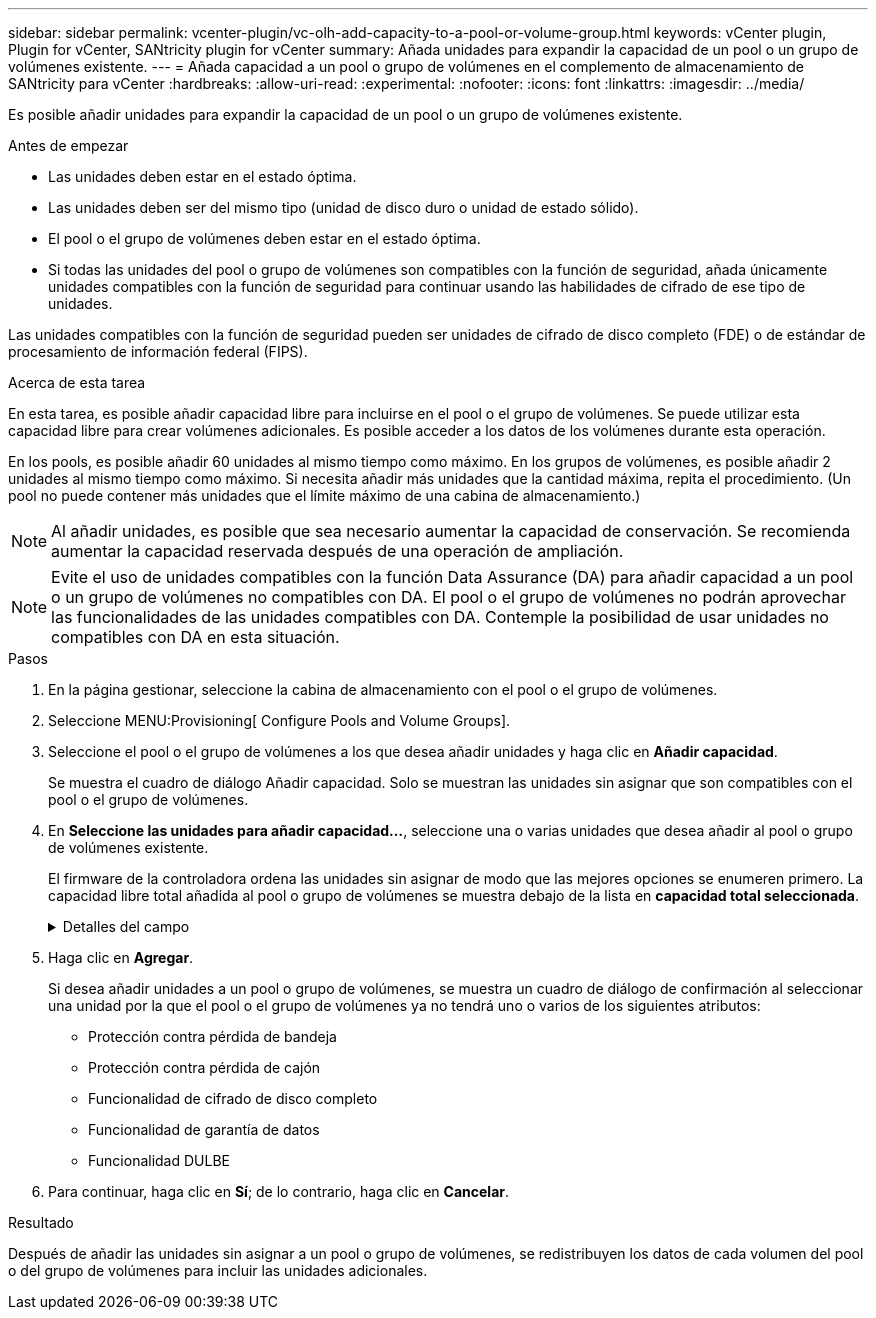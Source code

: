 ---
sidebar: sidebar 
permalink: vcenter-plugin/vc-olh-add-capacity-to-a-pool-or-volume-group.html 
keywords: vCenter plugin, Plugin for vCenter, SANtricity plugin for vCenter 
summary: Añada unidades para expandir la capacidad de un pool o un grupo de volúmenes existente. 
---
= Añada capacidad a un pool o grupo de volúmenes en el complemento de almacenamiento de SANtricity para vCenter
:hardbreaks:
:allow-uri-read: 
:experimental: 
:nofooter: 
:icons: font
:linkattrs: 
:imagesdir: ../media/


[role="lead"]
Es posible añadir unidades para expandir la capacidad de un pool o un grupo de volúmenes existente.

.Antes de empezar
* Las unidades deben estar en el estado óptima.
* Las unidades deben ser del mismo tipo (unidad de disco duro o unidad de estado sólido).
* El pool o el grupo de volúmenes deben estar en el estado óptima.
* Si todas las unidades del pool o grupo de volúmenes son compatibles con la función de seguridad, añada únicamente unidades compatibles con la función de seguridad para continuar usando las habilidades de cifrado de ese tipo de unidades.


Las unidades compatibles con la función de seguridad pueden ser unidades de cifrado de disco completo (FDE) o de estándar de procesamiento de información federal (FIPS).

.Acerca de esta tarea
En esta tarea, es posible añadir capacidad libre para incluirse en el pool o el grupo de volúmenes. Se puede utilizar esta capacidad libre para crear volúmenes adicionales. Es posible acceder a los datos de los volúmenes durante esta operación.

En los pools, es posible añadir 60 unidades al mismo tiempo como máximo. En los grupos de volúmenes, es posible añadir 2 unidades al mismo tiempo como máximo. Si necesita añadir más unidades que la cantidad máxima, repita el procedimiento. (Un pool no puede contener más unidades que el límite máximo de una cabina de almacenamiento.)


NOTE: Al añadir unidades, es posible que sea necesario aumentar la capacidad de conservación. Se recomienda aumentar la capacidad reservada después de una operación de ampliación.


NOTE: Evite el uso de unidades compatibles con la función Data Assurance (DA) para añadir capacidad a un pool o un grupo de volúmenes no compatibles con DA. El pool o el grupo de volúmenes no podrán aprovechar las funcionalidades de las unidades compatibles con DA. Contemple la posibilidad de usar unidades no compatibles con DA en esta situación.

.Pasos
. En la página gestionar, seleccione la cabina de almacenamiento con el pool o el grupo de volúmenes.
. Seleccione MENU:Provisioning[ Configure Pools and Volume Groups].
. Seleccione el pool o el grupo de volúmenes a los que desea añadir unidades y haga clic en *Añadir capacidad*.
+
Se muestra el cuadro de diálogo Añadir capacidad. Solo se muestran las unidades sin asignar que son compatibles con el pool o el grupo de volúmenes.

. En *Seleccione las unidades para añadir capacidad...*, seleccione una o varias unidades que desea añadir al pool o grupo de volúmenes existente.
+
El firmware de la controladora ordena las unidades sin asignar de modo que las mejores opciones se enumeren primero. La capacidad libre total añadida al pool o grupo de volúmenes se muestra debajo de la lista en *capacidad total seleccionada*.

+
.Detalles del campo
[%collapsible]
====
[cols="25h,~"]
|===
| Campo | Descripción 


 a| 
Bandeja
 a| 
Indica la ubicación de la bandeja de la unidad.



 a| 
Bahía
 a| 
Indica la ubicación de la bahía de la unidad



 a| 
Capacidad (GIB)
 a| 
Indica la capacidad de la unidad.

** Siempre que sea posible, seleccione unidades con una capacidad igual a la de las unidades actuales en el pool o el grupo de volúmenes.
** Si debe añadir unidades sin asignar con una capacidad menor, tenga en cuenta que se reducirá la capacidad utilizable de cada unidad actual en el pool o el grupo de volúmenes. Por lo tanto, la capacidad de las unidades es la misma en todo el pool o grupo de volúmenes.
** Si debe añadir unidades sin asignar con una capacidad mayor, tenga en cuenta que se reducirá la capacidad utilizable de las unidades sin asignar que añada para que coincida con las capacidades actuales de las unidades en el pool o el grupo de volúmenes.




 a| 
Compatible con la función de seguridad
 a| 
Indica si la unidad es compatible con la función de seguridad.

** Puede proteger el pool o el grupo de volúmenes con la función Drive Security, pero todas las unidades deben ser compatibles con la función de seguridad para poder utilizar esta función.
** Es posible crear un pool o un grupo de volúmenes con una combinación de unidades compatibles y no compatibles con la función de seguridad, pero la función Drive Security no puede estar habilitada.
** Un pool o un grupo de volúmenes con todas unidades compatibles con la función de seguridad no pueden aceptar una unidad no compatible con la función de seguridad para realizar reservas o expansión, aunque no esté en uso la funcionalidad de cifrado.
** Las unidades compatibles con la función de seguridad pueden ser unidades de cifrado de disco completo (FDE) o de estándar de procesamiento de información federal (FIPS). Una unidad FIPS puede ser de nivel 140-2 o 140-3, con el nivel 140-3 como mayor nivel de seguridad. Si se selecciona una combinación de unidades de 140-2 y 140-3 niveles, el pool o el grupo de volúmenes luego se operará al nivel de seguridad menor (140-2).




 a| 
Compatible con DA
 a| 
Indica si la unidad es compatible con la función Data Assurance (DA).

** No se recomienda el uso de unidades compatibles con la función Data Assurance (DA) para añadir capacidad a un pool o un grupo de volúmenes compatibles con DA. El pool o el grupo de volúmenes ya no tendrán funcionalidades DE DA y no será posible habilitar DA en los volúmenes recién creados dentro del pool o grupo de volúmenes.
** No se recomienda el uso de unidades compatibles con la función Data Assurance (DA) para añadir capacidad a un pool o un grupo de volúmenes no compatibles con DA, ya que el pool o el grupo de volúmenes no podrán aprovechar las funcionalidades de las unidades compatible con DA (los atributos de las unidades no coincidirán). Contemple la posibilidad de usar unidades que no sean compatibles con DA en esta situación.




 a| 
Compatible con DULBE
 a| 
Indica si la unidad tiene la opción de error de bloque lógico no escrito o desasignado (DULBE). DULBE es una opción en las unidades NVMe con la que la cabina de almacenamiento EF300 o EF600 puede admitir volúmenes con aprovisionamiento de recursos.

|===
====
. Haga clic en *Agregar*.
+
Si desea añadir unidades a un pool o grupo de volúmenes, se muestra un cuadro de diálogo de confirmación al seleccionar una unidad por la que el pool o el grupo de volúmenes ya no tendrá uno o varios de los siguientes atributos:

+
** Protección contra pérdida de bandeja
** Protección contra pérdida de cajón
** Funcionalidad de cifrado de disco completo
** Funcionalidad de garantía de datos
** Funcionalidad DULBE


. Para continuar, haga clic en *Sí*; de lo contrario, haga clic en *Cancelar*.


.Resultado
Después de añadir las unidades sin asignar a un pool o grupo de volúmenes, se redistribuyen los datos de cada volumen del pool o del grupo de volúmenes para incluir las unidades adicionales.
